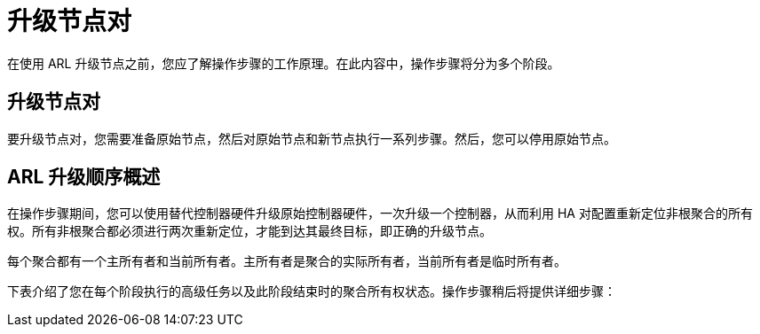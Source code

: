 = 升级节点对
:allow-uri-read: 


在使用 ARL 升级节点之前，您应了解操作步骤的工作原理。在此内容中，操作步骤将分为多个阶段。



== 升级节点对

要升级节点对，您需要准备原始节点，然后对原始节点和新节点执行一系列步骤。然后，您可以停用原始节点。



== ARL 升级顺序概述

在操作步骤期间，您可以使用替代控制器硬件升级原始控制器硬件，一次升级一个控制器，从而利用 HA 对配置重新定位非根聚合的所有权。所有非根聚合都必须进行两次重新定位，才能到达其最终目标，即正确的升级节点。

每个聚合都有一个主所有者和当前所有者。主所有者是聚合的实际所有者，当前所有者是临时所有者。

下表介绍了您在每个阶段执行的高级任务以及此阶段结束时的聚合所有权状态。操作步骤稍后将提供详细步骤：
